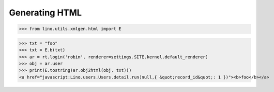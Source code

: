 .. _lino.specs.html:

===============
Generating HTML
===============

.. How to test only this document:

    $ python setup.py test -s tests.SpecsTests.test_html
    
    doctest init:

    >>> from lino import startup
    >>> startup('lino_book.projects.polly.settings.demo')
    >>> from lino.api.doctest import *

.. contents::
   :depth: 1
   :local:


>>> from lino.utils.xmlgen.html import E

>>> txt = "foo"
>>> txt = E.b(txt)
>>> ar = rt.login('robin', renderer=settings.SITE.kernel.default_renderer)
>>> obj = ar.user
>>> print(E.tostring(ar.obj2html(obj, txt)))
<a href="javascript:Lino.users.Users.detail.run(null,{ &quot;record_id&quot;: 1 })"><b>foo</b></a>

